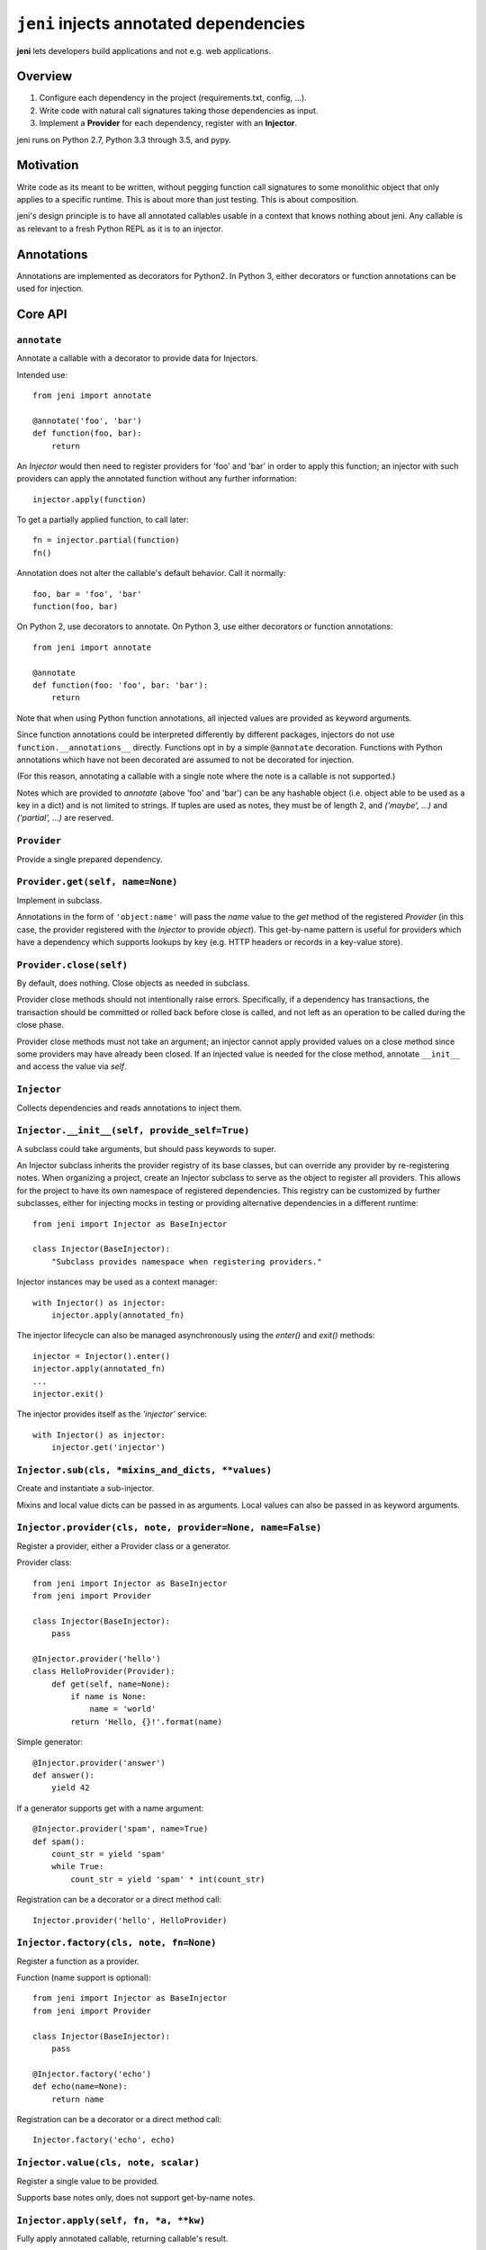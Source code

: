 .. DO NOT EDIT THIS FILE. EDIT README.rst.in.

=========================================
 ``jeni`` injects annotated dependencies
=========================================

**jeni** lets developers build applications and not e.g. web applications.

Overview
========

1. Configure each dependency in the project (requirements.txt, config, ...).
2. Write code with natural call signatures taking those dependencies as input.
3. Implement a **Provider** for each dependency, register with an **Injector**.

jeni runs on Python 2.7, Python 3.3 through 3.5, and pypy.


Motivation
==========

Write code as its meant to be written, without pegging function call signatures
to some monolithic object that only applies to a specific runtime. This is
about more than just testing. This is about composition.

jeni's design principle is to have all annotated callables usable in a context
that knows nothing about jeni. Any callable is as relevant to a fresh Python
REPL as it is to an injector.


Annotations
===========

Annotations are implemented as decorators for Python2. In Python 3, either
decorators or function annotations can be used for injection.


Core API
========

``annotate``
------------

Annotate a callable with a decorator to provide data for Injectors.

Intended use::

    from jeni import annotate

    @annotate('foo', 'bar')
    def function(foo, bar):
        return

An `Injector` would then need to register providers for 'foo' and 'bar'
in order to apply this function; an injector with such providers can
apply the annotated function without any further information::

    injector.apply(function)

To get a partially applied function, to call later::

    fn = injector.partial(function)
    fn()

Annotation does not alter the callable's default behavior.
Call it normally::

    foo, bar = 'foo', 'bar'
    function(foo, bar)

On Python 2, use decorators to annotate.
On Python 3, use either decorators or function annotations::

    from jeni import annotate

    @annotate
    def function(foo: 'foo', bar: 'bar'):
        return

Note that when using Python function annotations, all injected values
are provided as keyword arguments.

Since function annotations could be interpreted differently by
different packages, injectors do not use ``function.__annotations__``
directly. Functions opt in by a simple ``@annotate``
decoration. Functions with Python annotations which have not been
decorated are assumed to not be decorated for injection.

(For this reason, annotating a callable with a single note where the
note is a callable is not supported.)

Notes which are provided to `annotate` (above 'foo' and 'bar') can be
any hashable object (i.e. object able to be used as a key in a dict)
and is not limited to strings. If tuples are used as notes, they must
be of length 2, and `('maybe', ...)` and `('partial', ...)` are
reserved.


``Provider``
------------

Provide a single prepared dependency.


``Provider.get(self, name=None)``
---------------------------------

Implement in subclass.

Annotations in the form of ``'object:name'`` will pass the `name` value
to the `get` method of the registered `Provider` (in this case, the
provider registered with the `Injector` to provide `object`). This
get-by-name pattern is useful for providers which have a dependency
which supports lookups by key (e.g. HTTP headers or records in a
key-value store).


``Provider.close(self)``
------------------------

By default, does nothing. Close objects as needed in subclass.

Provider close methods should not intentionally raise errors.
Specifically, if a dependency has transactions, the transaction should
be committed or rolled back before close is called, and not left as an
operation to be called during the close phase.

Provider close methods must not take an argument; an injector cannot
apply provided values on a close method since some providers may have
already been closed. If an injected value is needed for the close
method, annotate ``__init__`` and access the value via `self`.


``Injector``
------------

Collects dependencies and reads annotations to inject them.


``Injector.__init__(self, provide_self=True)``
----------------------------------------------

A subclass could take arguments, but should pass keywords to super.

An Injector subclass inherits the provider registry of its base
classes, but can override any provider by re-registering notes. When
organizing a project, create an Injector subclass to serve as the
object to register all providers. This allows for the project to have
its own namespace of registered dependencies. This registry can be
customized by further subclasses, either for injecting mocks in testing
or providing alternative dependencies in a different runtime::

    from jeni import Injector as BaseInjector

    class Injector(BaseInjector):
        "Subclass provides namespace when registering providers."

Injector instances may be used as a context manager::

    with Injector() as injector:
        injector.apply(annotated_fn)

The injector lifecycle can also be managed asynchronously using the
`enter()` and `exit()` methods::

    injector = Injector().enter()
    injector.apply(annotated_fn)
    ...
    injector.exit()

The injector provides itself as the `'injector'` service::

    with Injector() as injector:
        injector.get('injector')


``Injector.sub(cls, *mixins_and_dicts, **values)``
--------------------------------------------------

Create and instantiate a sub-injector.

Mixins and local value dicts can be passed in as arguments.  Local
values can also be passed in as keyword arguments.


``Injector.provider(cls, note, provider=None, name=False)``
-----------------------------------------------------------

Register a provider, either a Provider class or a generator.

Provider class::

    from jeni import Injector as BaseInjector
    from jeni import Provider

    class Injector(BaseInjector):
        pass

    @Injector.provider('hello')
    class HelloProvider(Provider):
        def get(self, name=None):
            if name is None:
                name = 'world'
            return 'Hello, {}!'.format(name)

Simple generator::

    @Injector.provider('answer')
    def answer():
        yield 42

If a generator supports get with a name argument::

    @Injector.provider('spam', name=True)
    def spam():
        count_str = yield 'spam'
        while True:
            count_str = yield 'spam' * int(count_str)

Registration can be a decorator or a direct method call::

    Injector.provider('hello', HelloProvider)


``Injector.factory(cls, note, fn=None)``
----------------------------------------

Register a function as a provider.

Function (name support is optional)::

    from jeni import Injector as BaseInjector
    from jeni import Provider

    class Injector(BaseInjector):
        pass

    @Injector.factory('echo')
    def echo(name=None):
        return name

Registration can be a decorator or a direct method call::

    Injector.factory('echo', echo)


``Injector.value(cls, note, scalar)``
-------------------------------------

Register a single value to be provided.

Supports base notes only, does not support get-by-name notes.


``Injector.apply(self, fn, *a, **kw)``
--------------------------------------

Fully apply annotated callable, returning callable's result.


``Injector.partial(self, fn, *user_args, **user_kwargs)``
---------------------------------------------------------

Return function with closure to lazily inject annotated callable.

Repeat calls to the resulting function will reuse injections from the
first call.

Positional arguments are provided in this order:

1. positional arguments provided by injector
2. positional arguments provided in `partial_fn = partial(fn, *args)`
3. positional arguments provided in `partial_fn(*args)`

Keyword arguments are resolved in this order (later override earlier):

1. keyword arguments provided by injector
2. keyword arguments provided in `partial_fn = partial(fn, **kwargs)`
3. keyword arguments provided in `partial_fn(**kargs)`

Note that Python function annotations (in Python 3) are injected as
keyword arguments, as documented in `annotate`, which affects the
argument order here.

`annotate.partial` accepts arguments in same manner as this `partial`.


``Injector.eager_partial(self, fn, *a, **kw)``
----------------------------------------------

Partially apply annotated callable, returning a partial function.

By default, `partial` is lazy so that injections only happen when they
are needed. Use `eager_partial` in place of `partial` when a guarantee
of injection is needed at the time the partially applied function is
created.

`eager_partial` resolves arguments similarly to `partial` but relies on
`functools.partial` for argument resolution when calling the final
partial function.


``Injector.apply_regardless(self, fn, *a, **kw)``
-------------------------------------------------

Like `apply`, but applies if callable is not annotated.


``Injector.partial_regardless(self, fn, *a, **kw)``
---------------------------------------------------

Like `partial`, but applies if callable is not annotated.


``Injector.eager_partial_regardless(self, fn, *a, **kw)``
---------------------------------------------------------

Like `eager_partial`, but applies if callable is not annotated.


``Injector.get(self, note)``
----------------------------

Resolve a single note into an object.


``Injector.close(self)``
------------------------

Close injector & injected Provider instances, including generators.

Providers are closed in the reverse order in which they were opened,
and each provider is only closed once. Providers are closed if accessed
by the injector, even if a dependency is not successfully provided. As
such, providers should determine whether or not anything needs to be
done in the close method.


``Injector.enter(self)``
------------------------

Enter context-manager without with-block. See also: `exit`.

Useful for before- and after-hooks which cannot use a with-block.


``Injector.exit(self)``
-----------------------

Exit context-manager without with-block. See also: `enter`.


Additional API
==============

``annotate.wraps``
------------------

Like ``functools.wraps``, with support for annotations.


``annotate.maybe``
------------------

Wrap a keyword note to record that its resolution is optional.

Normally all annotations require fulfilled dependencies, but if a
keyword argument is annotated as `maybe`, then on apply, an injector
does not attempt to pass dependencies which are unset or not provided::

    from jeni import annotate

    @annotate('foo', bar=annotate.maybe('bar'))
    def foobar(foo, bar=None):
        return


``annotate.partial``
--------------------

Wrap a note for injection of a partially applied function.

This allows for annotated functions to be injected for composition::

    from jeni import annotate

    @annotate('foo', bar=annotate.maybe('bar'))
    def foobar(foo, bar=None):
        return

    @annotate('foo', annotate.partial(foobar))
    def bazquux(foo, fn):
        # fn: injector.partial(foobar)
        return

Keyword arguments are treated as `maybe` when using partial, in order
to allow partial application of only the notes which can be provided,
where the caller could then apply arguments known to be unavailable in
the injector. Note that with Python 3 function annotations, all
annotations are injected as keyword arguments.

Injections on the partial function are lazy and not applied until the
injected partial function is called. See `eager_partial` to inject
eagerly.


``annotate.eager_partial``
--------------------------

Wrap a note for injection of an eagerly partially applied function.

Use this instead of `partial` when eager injection is needed in place
of lazy injection.


``InjectorProxy``
-----------------

Forwards getattr & getitem to enclosed injector.

If an injector has 'hello' registered::

    from jeni import InjectorProxy
    deps = InjectorProxy(injector)
    deps.hello

Get by name can use dict-style access::

    deps['hello:name']


License
=======

Copyright 2013-2015 Ron DuPlain <ron.duplain@gmail.com> (see AUTHORS file).

Released under the BSD License (see LICENSE file).
